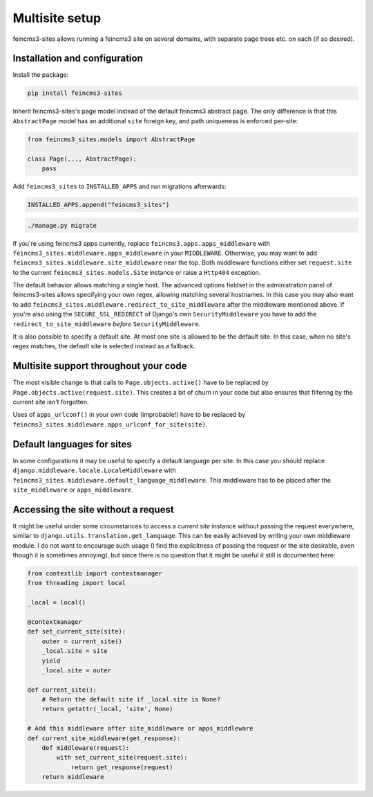 Multisite setup
===============

feincms3-sites allows running a feincms3 site on several domains, with
separate page trees etc. on each (if so desired).

Installation and configuration
~~~~~~~~~~~~~~~~~~~~~~~~~~~~~~

Install the package:

.. code-block:: shell

    pip install feincms3-sites

Inherit feincms3-sites's page model instead of the default feincms3
abstract page.  The only difference is that this ``AbstractPage`` model
has an additional ``site`` foreign key, and path uniqueness is enforced
per-site:

.. code-block:: python

    from feincms3_sites.models import AbstractPage

    class Page(..., AbstractPage):
        pass


Add ``feincms3_sites`` to ``INSTALLED_APPS`` and run migrations
afterwards:

.. code-block:: python

    INSTALLED_APPS.append("feincms3_sites")

.. code-block:: shell

    ./manage.py migrate

If you're using feincms3 apps currently, replace
``feincms3.apps.apps_middleware`` with
``feincms3_sites.middleware.apps_middleware`` in your ``MIDDLEWARE``.
Otherwise, you may want to add
``feincms3_sites.middleware.site_middleware`` near the top. Both
middleware functions either set ``request.site`` to the current
``feincms3_sites.models.Site`` instance or raise a ``Http404``
exception.

The default behavior allows matching a single host. The advanced options
fieldset in the administration panel of feincms3-sites allows specifying
your own regex, allowing matching several hostnames. In this case you
may also want to add
``feincms3_sites.middleware.redirect_to_site_middleware`` after the
middleware mentioned above. If you're also using the
``SECURE_SSL_REDIRECT`` of Django's own ``SecurityMiddleware`` you have
to add the ``redirect_to_site_middleware`` *before*
``SecurityMiddleware``.

It is also possible to specify a default site. At most one site is
allowed to be the default site. In this case, when no site's regex
matches, the default site is selected instead as a fallback.


Multisite support throughout your code
~~~~~~~~~~~~~~~~~~~~~~~~~~~~~~~~~~~~~~

The most visible change is that calls to ``Page.objects.active()`` have
to be replaced by ``Page.objects.active(request.site)``. This creates a
bit of churn in your code but also ensures that filtering by the current
site isn't forgotten.

Uses of ``apps_urlconf()`` in your own code (improbable!) have to be
replaced by ``feincms3_sites.middleware.apps_urlconf_for_site(site)``.


Default languages for sites
~~~~~~~~~~~~~~~~~~~~~~~~~~~

In some configurations it may be useful to specify a default language
per site. In this case you should replace
``django.middleware.locale.LocaleMiddleware`` with
``feincms3_sites.middleware.default_language_middleware``. This
middleware has to be placed after the ``site_middleware`` or
``apps_middleware``.


Accessing the site without a request
~~~~~~~~~~~~~~~~~~~~~~~~~~~~~~~~~~~~

It might be useful under some circumstances to access a *current site*
instance without passing the request everywhere, similar to
``django.utils.translation.get_language``. This can be easily achieved
by writing your own middleware module. I do not want to encourage such
usage (I find the explicitness of passing the request or the site
desirable, even though it is sometimes annoying), but since there is no
question that it might be useful it still is documented here:

.. code-block:: python

    from contextlib import contextmanager
    from threading import local

    _local = local()

    @contextmanager
    def set_current_site(site):
        outer = current_site()
        _local.site = site
        yield
        _local.site = outer

    def current_site():
        # Return the default site if _local.site is None?
        return getattr(_local, 'site', None)

    # Add this middleware after site_middleware or apps_middleware
    def current_site_middleware(get_response):
        def middleware(request):
            with set_current_site(request.site):
                return get_response(request)
        return middleware
